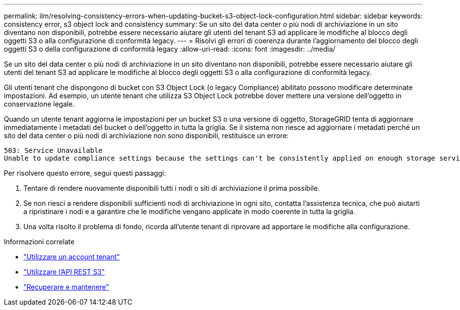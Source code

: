 ---
permalink: ilm/resolving-consistency-errors-when-updating-bucket-s3-object-lock-configuration.html 
sidebar: sidebar 
keywords: consistency error, s3 object lock and consistency 
summary: Se un sito del data center o più nodi di archiviazione in un sito diventano non disponibili, potrebbe essere necessario aiutare gli utenti del tenant S3 ad applicare le modifiche al blocco degli oggetti S3 o alla configurazione di conformità legacy. 
---
= Risolvi gli errori di coerenza durante l'aggiornamento del blocco degli oggetti S3 o della configurazione di conformità legacy
:allow-uri-read: 
:icons: font
:imagesdir: ../media/


[role="lead"]
Se un sito del data center o più nodi di archiviazione in un sito diventano non disponibili, potrebbe essere necessario aiutare gli utenti del tenant S3 ad applicare le modifiche al blocco degli oggetti S3 o alla configurazione di conformità legacy.

Gli utenti tenant che dispongono di bucket con S3 Object Lock (o legacy Compliance) abilitato possono modificare determinate impostazioni.  Ad esempio, un utente tenant che utilizza S3 Object Lock potrebbe dover mettere una versione dell'oggetto in conservazione legale.

Quando un utente tenant aggiorna le impostazioni per un bucket S3 o una versione di oggetto, StorageGRID tenta di aggiornare immediatamente i metadati del bucket o dell'oggetto in tutta la griglia.  Se il sistema non riesce ad aggiornare i metadati perché un sito del data center o più nodi di archiviazione non sono disponibili, restituisce un errore:

[listing]
----
503: Service Unavailable
Unable to update compliance settings because the settings can't be consistently applied on enough storage services. Contact your grid administrator for assistance.
----
Per risolvere questo errore, segui questi passaggi:

. Tentare di rendere nuovamente disponibili tutti i nodi o siti di archiviazione il prima possibile.
. Se non riesci a rendere disponibili sufficienti nodi di archiviazione in ogni sito, contatta l'assistenza tecnica, che può aiutarti a ripristinare i nodi e a garantire che le modifiche vengano applicate in modo coerente in tutta la griglia.
. Una volta risolto il problema di fondo, ricorda all'utente tenant di riprovare ad apportare le modifiche alla configurazione.


.Informazioni correlate
* link:../tenant/index.html["Utilizzare un account tenant"]
* link:../s3/index.html["Utilizzare l'API REST S3"]
* link:../maintain/index.html["Recuperare e mantenere"]

